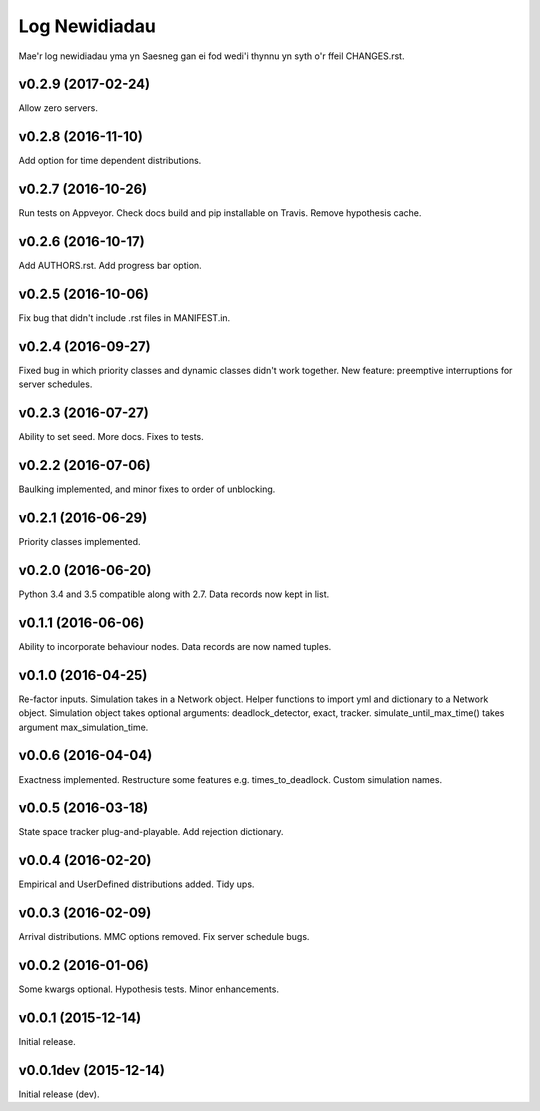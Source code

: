 .. _changes:

Log Newidiadau
==============

Mae'r log newidiadau yma yn Saesneg gan ei fod wedi'i thynnu yn syth o'r ffeil CHANGES.rst.

v0.2.9 (2017-02-24)
-------------------
Allow zero servers.

v0.2.8 (2016-11-10)
-------------------
Add option for time dependent distributions.

v0.2.7 (2016-10-26)
-------------------
Run tests on Appveyor.
Check docs build and pip installable on Travis.
Remove hypothesis cache.

v0.2.6 (2016-10-17)
-------------------
Add AUTHORS.rst.
Add progress bar option.

v0.2.5 (2016-10-06)
-------------------
Fix bug that didn't include .rst files in MANIFEST.in.

v0.2.4 (2016-09-27)
-------------------
Fixed bug in which priority classes and dynamic classes didn't work together.
New feature: preemptive interruptions for server schedules.

v0.2.3 (2016-07-27)
-------------------
Ability to set seed. More docs. Fixes to tests.

v0.2.2 (2016-07-06)
-------------------
Baulking implemented, and minor fixes to order of unblocking.

v0.2.1 (2016-06-29)
-------------------
Priority classes implemented.

v0.2.0 (2016-06-20)
-------------------
Python 3.4 and 3.5 compatible along with 2.7.
Data records now kept in list.

v0.1.1 (2016-06-06)
-------------------
Ability to incorporate behaviour nodes.
Data records are now named tuples.

v0.1.0 (2016-04-25)
-------------------
Re-factor inputs.
Simulation takes in a Network object.
Helper functions to import yml and dictionary to a Network object.
Simulation object takes optional arguments: deadlock_detector, exact, tracker.
simulate_until_max_time() takes argument max_simulation_time.

v0.0.6 (2016-04-04)
-------------------
Exactness implemented.
Restructure some features e.g. times_to_deadlock.
Custom simulation names.

v0.0.5 (2016-03-18)
-------------------
State space tracker plug-and-playable.
Add rejection dictionary.

v0.0.4 (2016-02-20)
-------------------
Empirical and UserDefined distributions added.
Tidy ups.

v0.0.3 (2016-02-09)
-------------------
Arrival distributions.
MMC options removed.
Fix server schedule bugs.

v0.0.2 (2016-01-06)
-------------------
Some kwargs optional.
Hypothesis tests.
Minor enhancements.

v0.0.1 (2015-12-14)
-------------------
Initial release.

v0.0.1dev (2015-12-14)
----------------------
Initial release (dev).
